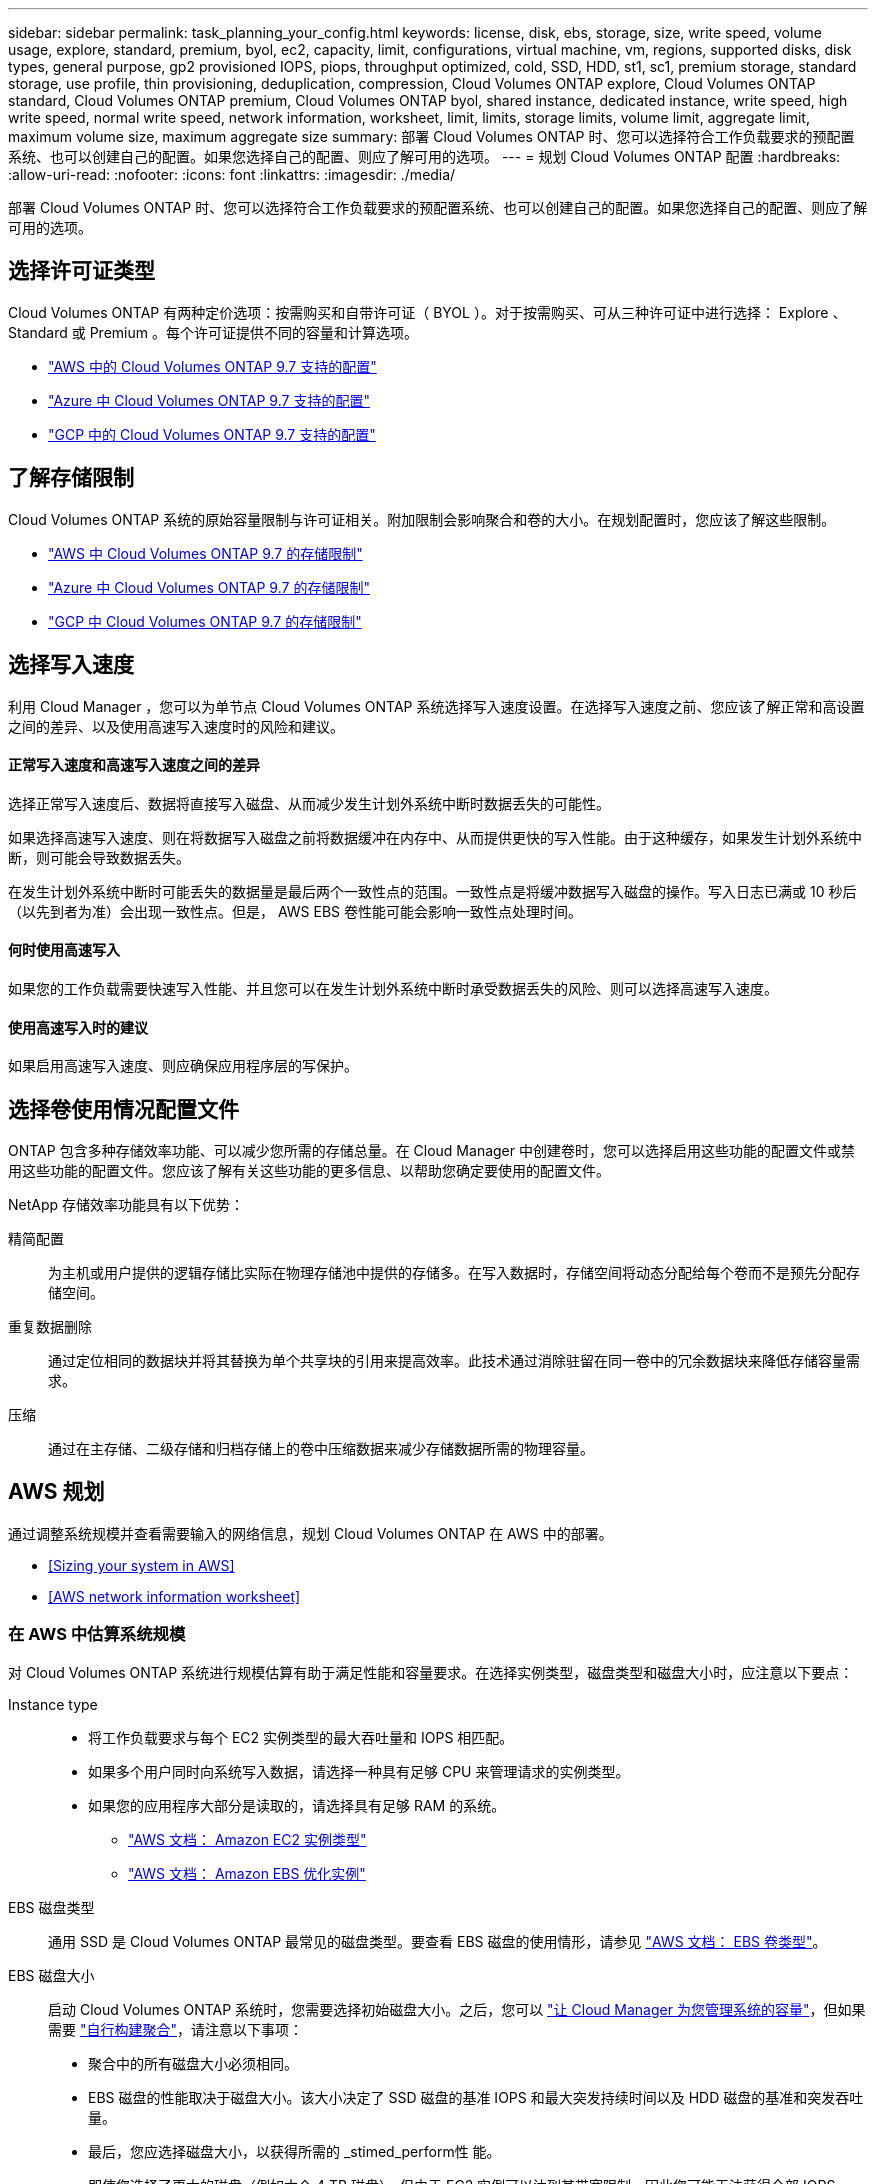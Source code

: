 ---
sidebar: sidebar 
permalink: task_planning_your_config.html 
keywords: license, disk, ebs, storage, size, write speed, volume usage, explore, standard, premium, byol, ec2, capacity, limit, configurations, virtual machine, vm, regions, supported disks, disk types, general purpose, gp2 provisioned IOPS, piops, throughput optimized, cold, SSD, HDD, st1, sc1, premium storage, standard storage, use profile, thin provisioning, deduplication, compression, Cloud Volumes ONTAP explore, Cloud Volumes ONTAP standard, Cloud Volumes ONTAP premium, Cloud Volumes ONTAP byol, shared instance, dedicated instance, write speed, high write speed, normal write speed, network information, worksheet, limit, limits, storage limits, volume limit, aggregate limit, maximum volume size, maximum aggregate size 
summary: 部署 Cloud Volumes ONTAP 时、您可以选择符合工作负载要求的预配置系统、也可以创建自己的配置。如果您选择自己的配置、则应了解可用的选项。 
---
= 规划 Cloud Volumes ONTAP 配置
:hardbreaks:
:allow-uri-read: 
:nofooter: 
:icons: font
:linkattrs: 
:imagesdir: ./media/


[role="lead"]
部署 Cloud Volumes ONTAP 时、您可以选择符合工作负载要求的预配置系统、也可以创建自己的配置。如果您选择自己的配置、则应了解可用的选项。



== 选择许可证类型

Cloud Volumes ONTAP 有两种定价选项：按需购买和自带许可证（ BYOL ）。对于按需购买、可从三种许可证中进行选择： Explore 、 Standard 或 Premium 。每个许可证提供不同的容量和计算选项。

* https://docs.netapp.com/us-en/cloud-volumes-ontap/reference_configs_aws_97.html["AWS 中的 Cloud Volumes ONTAP 9.7 支持的配置"^]
* https://docs.netapp.com/us-en/cloud-volumes-ontap/reference_configs_azure_97.html["Azure 中 Cloud Volumes ONTAP 9.7 支持的配置"^]
* https://docs.netapp.com/us-en/cloud-volumes-ontap/reference_configs_gcp_97.html["GCP 中的 Cloud Volumes ONTAP 9.7 支持的配置"^]




== 了解存储限制

Cloud Volumes ONTAP 系统的原始容量限制与许可证相关。附加限制会影响聚合和卷的大小。在规划配置时，您应该了解这些限制。

* https://docs.netapp.com/us-en/cloud-volumes-ontap/reference_limits_aws_97.html["AWS 中 Cloud Volumes ONTAP 9.7 的存储限制"]
* https://docs.netapp.com/us-en/cloud-volumes-ontap/reference_limits_azure_97.html["Azure 中 Cloud Volumes ONTAP 9.7 的存储限制"]
* https://docs.netapp.com/us-en/cloud-volumes-ontap/reference_limits_gcp_97.html["GCP 中 Cloud Volumes ONTAP 9.7 的存储限制"]




== 选择写入速度

利用 Cloud Manager ，您可以为单节点 Cloud Volumes ONTAP 系统选择写入速度设置。在选择写入速度之前、您应该了解正常和高设置之间的差异、以及使用高速写入速度时的风险和建议。



==== 正常写入速度和高速写入速度之间的差异

选择正常写入速度后、数据将直接写入磁盘、从而减少发生计划外系统中断时数据丢失的可能性。

如果选择高速写入速度、则在将数据写入磁盘之前将数据缓冲在内存中、从而提供更快的写入性能。由于这种缓存，如果发生计划外系统中断，则可能会导致数据丢失。

在发生计划外系统中断时可能丢失的数据量是最后两个一致性点的范围。一致性点是将缓冲数据写入磁盘的操作。写入日志已满或 10 秒后（以先到者为准）会出现一致性点。但是， AWS EBS 卷性能可能会影响一致性点处理时间。



==== 何时使用高速写入

如果您的工作负载需要快速写入性能、并且您可以在发生计划外系统中断时承受数据丢失的风险、则可以选择高速写入速度。



==== 使用高速写入时的建议

如果启用高速写入速度、则应确保应用程序层的写保护。



== 选择卷使用情况配置文件

ONTAP 包含多种存储效率功能、可以减少您所需的存储总量。在 Cloud Manager 中创建卷时，您可以选择启用这些功能的配置文件或禁用这些功能的配置文件。您应该了解有关这些功能的更多信息、以帮助您确定要使用的配置文件。

NetApp 存储效率功能具有以下优势：

精简配置:: 为主机或用户提供的逻辑存储比实际在物理存储池中提供的存储多。在写入数据时，存储空间将动态分配给每个卷而不是预先分配存储空间。
重复数据删除:: 通过定位相同的数据块并将其替换为单个共享块的引用来提高效率。此技术通过消除驻留在同一卷中的冗余数据块来降低存储容量需求。
压缩:: 通过在主存储、二级存储和归档存储上的卷中压缩数据来减少存储数据所需的物理容量。




== AWS 规划

通过调整系统规模并查看需要输入的网络信息，规划 Cloud Volumes ONTAP 在 AWS 中的部署。

* <<Sizing your system in AWS>>
* <<AWS network information worksheet>>




=== 在 AWS 中估算系统规模

对 Cloud Volumes ONTAP 系统进行规模估算有助于满足性能和容量要求。在选择实例类型，磁盘类型和磁盘大小时，应注意以下要点：

Instance type::
+
--
* 将工作负载要求与每个 EC2 实例类型的最大吞吐量和 IOPS 相匹配。
* 如果多个用户同时向系统写入数据，请选择一种具有足够 CPU 来管理请求的实例类型。
* 如果您的应用程序大部分是读取的，请选择具有足够 RAM 的系统。
+
** https://aws.amazon.com/ec2/instance-types/["AWS 文档： Amazon EC2 实例类型"^]
** https://docs.aws.amazon.com/AWSEC2/latest/UserGuide/EBSOptimized.html["AWS 文档： Amazon EBS 优化实例"^]




--
EBS 磁盘类型:: 通用 SSD 是 Cloud Volumes ONTAP 最常见的磁盘类型。要查看 EBS 磁盘的使用情形，请参见 http://docs.aws.amazon.com/AWSEC2/latest/UserGuide/EBSVolumeTypes.html["AWS 文档： EBS 卷类型"^]。
EBS 磁盘大小:: 启动 Cloud Volumes ONTAP 系统时，您需要选择初始磁盘大小。之后，您可以 link:concept_storage_management.html["让 Cloud Manager 为您管理系统的容量"]，但如果需要 link:task_provisioning_storage.html#creating-aggregates["自行构建聚合"]，请注意以下事项：
+
--
* 聚合中的所有磁盘大小必须相同。
* EBS 磁盘的性能取决于磁盘大小。该大小决定了 SSD 磁盘的基准 IOPS 和最大突发持续时间以及 HDD 磁盘的基准和突发吞吐量。
* 最后，您应选择磁盘大小，以获得所需的 _stimed_perform性 能。
* 即使您选择了更大的磁盘（例如六个 4 TB 磁盘）、但由于 EC2 实例可以达到其带宽限制，因此您可能无法获得全部 IOPS 。
+
有关 EBS 磁盘性能的详细信息，请参见 http://docs.aws.amazon.com/AWSEC2/latest/UserGuide/EBSVolumeTypes.html["AWS 文档： EBS 卷类型"^]。



--


有关在 AWS 中调整 Cloud Volumes ONTAP 系统规模的更多详细信息，请观看以下视频：

video::GELcXmOuYPw[youtube, width=848,height=480]


=== AWS 网络信息工作表

在 AWS 中启动 Cloud Volumes ONTAP 时，需要指定有关 VPC 网络的详细信息。您可以使用工作表从管理员收集信息。



==== Cloud Volumes ONTAP 的网络信息

[cols="30,70"]
|===
| AWS 信息 | 您的价值 


| Region |  


| VPC |  


| Subnet |  


| 安全组（如果使用您自己的） |  
|===


==== 多个 AWS 中 HA 对的网络信息

[cols="30,70"]
|===
| AWS 信息 | 您的价值 


| Region |  


| VPC |  


| 安全组（如果使用您自己的） |  


| 节点 1 可用性区域 |  


| 节点 1 子网 |  


| 节点 2 可用性区域 |  


| 节点 2 子网 |  


| 调解器可用性区域 |  


| 调解器子网 |  


| 调解器的密钥对 |  


| 用于集群管理端口的浮动 IP 地址 |  


| 节点 1 上数据的浮动 IP 地址 |  


| 节点 2 上数据的浮动 IP 地址 |  


| 浮动 IP 地址的路由表 |  
|===


== Azure 规划

通过调整系统规模并查看需要输入的网络信息，规划 Cloud Volumes ONTAP 在 Azure 中的部署。

* <<Sizing your system in Azure>>
* <<Azure network information worksheet>>




=== 在 Azure 中估算系统规模

对 Cloud Volumes ONTAP 系统进行规模估算有助于满足性能和容量要求。在选择虚拟机类型，磁盘类型和磁盘大小时，您应注意几个要点：

虚拟机类型:: 在中查看支持的虚拟机类型 http://docs.netapp.com/cloud-volumes-ontap/us-en/index.html["《 Cloud Volumes ONTAP 发行说明》"^] 然后查看有关每个受支持 VM 类型的详细信息。请注意，每种 VM 类型都支持特定数量的数据磁盘。
+
--
* https://docs.microsoft.com/en-us/azure/virtual-machines/linux/sizes-general#dsv2-series["Azure 文档：通用虚拟机大小"^]
* https://docs.microsoft.com/en-us/azure/virtual-machines/linux/sizes-memory#dsv2-series-11-15["Azure 文档：内存优化的虚拟机大小"^]


--
Azure 磁盘类型:: 当您为 Cloud Volumes ONTAP 创建卷时、需要选择 Cloud Volumes ONTAP 用作磁盘的底层云存储。
+
--
HA 系统使用高级页面 Blobs 。同时，单节点系统可以使用两种类型的 Azure 受管磁盘：

* _Premium SSD 受管磁盘 _ 以较高的成本为 I/O 密集型工作负载提供高性能。
* 标准 SSD 受管磁盘 _ 可为需要低 IOPS 的工作负载提供稳定一致的性能。
* 如果您不需要高 IOPS 并希望降低成本， _Standard HDD 受管磁盘 _ 是一个不错的选择。
+
有关这些磁盘的使用情形的其他详细信息，请参见 https://azure.microsoft.com/documentation/articles/storage-introduction/["Microsoft Azure 文档： Microsoft Azure 存储简介"^]。



--
Azure 磁盘大小:: 启动 Cloud Volumes ONTAP 实例时，必须为聚合选择默认磁盘大小。Cloud Manager 将此磁盘大小用于初始聚合以及在您使用简单配置选项时创建的任何其他聚合。您可以创建使用与默认大小不同的磁盘大小的聚合 link:task_provisioning_storage.html#creating-aggregates["使用高级分配选项"]。
+
--

TIP: 聚合中的所有磁盘大小必须相同。

选择磁盘大小时，应考虑多个因素。磁盘大小会影响您为存储支付的费用、可以在聚合中创建的卷大小、可用于 Cloud Volumes ONTAP 的总容量以及存储性能。

Azure 高级存储的性能取决于磁盘大小。更大的磁盘可提供更高的 IOPS 和吞吐量。例如，选择 1 TB 磁盘可以提供比 500 GB 磁盘更好的性能、而且成本更高。

标准存储的磁盘大小之间没有性能差异。应根据需要的容量选择磁盘大小。

有关按磁盘大小显示的 IOPS 和吞吐量，请参见 Azure ：

* https://azure.microsoft.com/en-us/pricing/details/managed-disks/["Microsoft Azure ：受管磁盘定价"^]
* https://azure.microsoft.com/en-us/pricing/details/storage/page-blobs/["Microsoft Azure ：页面 Blob 定价"^]


--




=== Azure 网络信息工作表

在 Azure 中部署 Cloud Volumes ONTAP 时，需要指定有关虚拟网络的详细信息。您可以使用工作表从管理员收集信息。

[cols="30,70"]
|===
| Azure 信息 | 您的价值 


| Region |  


| 虚拟网络（ VNet ） |  


| Subnet |  


| 网络安全组（如果使用您自己的组） |  
|===


== GCP 规划

通过调整系统规模并查看需要输入的网络信息，规划 Cloud Volumes ONTAP 在 Google 云平台中的部署。

* <<Sizing your system in GCP>>
* <<GCP network information worksheet>>




=== 在 GCP 中估算系统规模

对 Cloud Volumes ONTAP 系统进行规模估算有助于满足性能和容量要求。在选择计算机类型，磁盘类型和磁盘大小时，您应注意几个要点：

计算机类型:: 在中查看支持的计算机类型 http://docs.netapp.com/cloud-volumes-ontap/us-en/index.html["《 Cloud Volumes ONTAP 发行说明》"^] 然后查看 Google 提供的有关每个受支持计算机类型的详细信息。将工作负载要求与此计算机类型的 vCPU 和内存数量相匹配。请注意，每个 CPU 核心都会提高网络连接性能。
+
--
有关更多详细信息，请参见以下内容：

* https://cloud.google.com/compute/docs/machine-types#n1_machine_types["Google Cloud 文档： N1 标准计算机类型"^]
* https://cloud.google.com/docs/compare/data-centers/networking#performance["Google Cloud 文档：性能"^]


--
GCP 磁盘类型:: 在为 Cloud Volumes ONTAP 创建卷时，您需要选择 Cloud Volumes ONTAP 用于磁盘的底层云存储。磁盘类型可以是 _zonal SSD persistent disks_or _zonal standard persistent disks_。
+
--
SSD 持久磁盘最适合需要高随机 IOPS 速率的工作负载，而标准持久磁盘经济实惠，可处理顺序读 / 写操作。有关详细信息，请参见 https://cloud.google.com/compute/docs/disks/#pdspecs["Google Cloud 文档：区域持久性磁盘（标准和 SSD ）"^]。

--
GCP 磁盘大小:: 部署 Cloud Volumes ONTAP 系统时，您需要选择初始磁盘大小。之后，您可以让 Cloud Manager 为您管理系统的容量，但如果您要自行构建聚合，请注意以下事项：
+
--
* 聚合中的所有磁盘大小必须相同。
* 确定所需空间，同时考虑性能。
* 永久性磁盘的性能会随磁盘大小和系统可用的 vCPU 数量自动扩展。
+
有关更多详细信息，请参见以下内容：

+
** https://cloud.google.com/compute/docs/disks/#pdspecs["Google Cloud 文档：区域持久性磁盘（标准和 SSD ）"^]
** https://cloud.google.com/compute/docs/disks/performance["Google Cloud 文档：优化持久磁盘和本地 SSD 性能"^]




--




=== GCP 网络信息工作表

在 GCP 中部署 Cloud Volumes ONTAP 时，需要指定有关虚拟网络的详细信息。您可以使用工作表从管理员收集信息。

[cols="30,70"]
|===
| GCP 信息 | 您的价值 


| Region |  


| 分区 |  


| VPC 网络 |  


| Subnet |  


| 防火墙策略（如果使用自己的策略） |  
|===